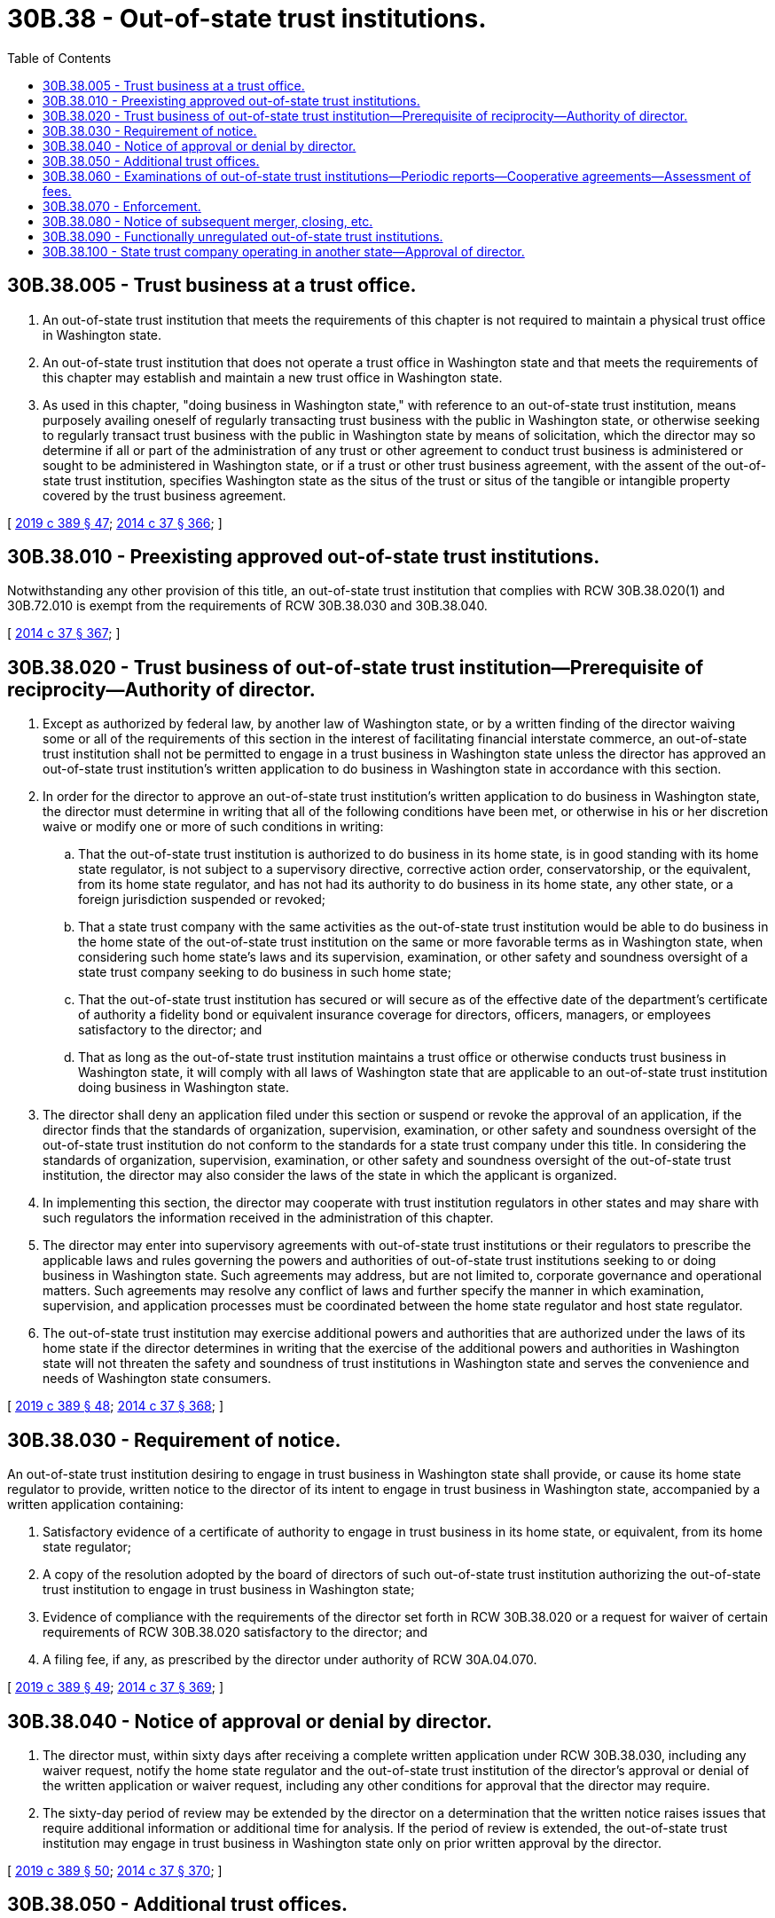 = 30B.38 - Out-of-state trust institutions.
:toc:

== 30B.38.005 - Trust business at a trust office.
. An out-of-state trust institution that meets the requirements of this chapter is not required to maintain a physical trust office in Washington state.

. An out-of-state trust institution that does not operate a trust office in Washington state and that meets the requirements of this chapter may establish and maintain a new trust office in Washington state.

. As used in this chapter, "doing business in Washington state," with reference to an out-of-state trust institution, means purposely availing oneself of regularly transacting trust business with the public in Washington state, or otherwise seeking to regularly transact trust business with the public in Washington state by means of solicitation, which the director may so determine if all or part of the administration of any trust or other agreement to conduct trust business is administered or sought to be administered in Washington state, or if a trust or other trust business agreement, with the assent of the out-of-state trust institution, specifies Washington state as the situs of the trust or situs of the tangible or intangible property covered by the trust business agreement.

[ http://lawfilesext.leg.wa.gov/biennium/2019-20/Pdf/Bills/Session%20Laws/Senate/5107.SL.pdf?cite=2019%20c%20389%20§%2047[2019 c 389 § 47]; http://lawfilesext.leg.wa.gov/biennium/2013-14/Pdf/Bills/Session%20Laws/Senate/6135.SL.pdf?cite=2014%20c%2037%20§%20366[2014 c 37 § 366]; ]

== 30B.38.010 - Preexisting approved out-of-state trust institutions.
Notwithstanding any other provision of this title, an out-of-state trust institution that complies with RCW 30B.38.020(1) and 30B.72.010 is exempt from the requirements of RCW 30B.38.030 and 30B.38.040.

[ http://lawfilesext.leg.wa.gov/biennium/2013-14/Pdf/Bills/Session%20Laws/Senate/6135.SL.pdf?cite=2014%20c%2037%20§%20367[2014 c 37 § 367]; ]

== 30B.38.020 - Trust business of out-of-state trust institution—Prerequisite of reciprocity—Authority of director.
. Except as authorized by federal law, by another law of Washington state, or by a written finding of the director waiving some or all of the requirements of this section in the interest of facilitating financial interstate commerce, an out-of-state trust institution shall not be permitted to engage in a trust business in Washington state unless the director has approved an out-of-state trust institution's written application to do business in Washington state in accordance with this section.

. In order for the director to approve an out-of-state trust institution's written application to do business in Washington state, the director must determine in writing that all of the following conditions have been met, or otherwise in his or her discretion waive or modify one or more of such conditions in writing:

.. That the out-of-state trust institution is authorized to do business in its home state, is in good standing with its home state regulator, is not subject to a supervisory directive, corrective action order, conservatorship, or the equivalent, from its home state regulator, and has not had its authority to do business in its home state, any other state, or a foreign jurisdiction suspended or revoked;

.. That a state trust company with the same activities as the out-of-state trust institution would be able to do business in the home state of the out-of-state trust institution on the same or more favorable terms as in Washington state, when considering such home state's laws and its supervision, examination, or other safety and soundness oversight of a state trust company seeking to do business in such home state;

.. That the out-of-state trust institution has secured or will secure as of the effective date of the department's certificate of authority a fidelity bond or equivalent insurance coverage for directors, officers, managers, or employees satisfactory to the director; and

.. That as long as the out-of-state trust institution maintains a trust office or otherwise conducts trust business in Washington state, it will comply with all laws of Washington state that are applicable to an out-of-state trust institution doing business in Washington state.

. The director shall deny an application filed under this section or suspend or revoke the approval of an application, if the director finds that the standards of organization, supervision, examination, or other safety and soundness oversight of the out-of-state trust institution do not conform to the standards for a state trust company under this title. In considering the standards of organization, supervision, examination, or other safety and soundness oversight of the out-of-state trust institution, the director may also consider the laws of the state in which the applicant is organized.

. In implementing this section, the director may cooperate with trust institution regulators in other states and may share with such regulators the information received in the administration of this chapter.

. The director may enter into supervisory agreements with out-of-state trust institutions or their regulators to prescribe the applicable laws and rules governing the powers and authorities of out-of-state trust institutions seeking to or doing business in Washington state. Such agreements may address, but are not limited to, corporate governance and operational matters. Such agreements may resolve any conflict of laws and further specify the manner in which examination, supervision, and application processes must be coordinated between the home state regulator and host state regulator.

. The out-of-state trust institution may exercise additional powers and authorities that are authorized under the laws of its home state if the director determines in writing that the exercise of the additional powers and authorities in Washington state will not threaten the safety and soundness of trust institutions in Washington state and serves the convenience and needs of Washington state consumers.

[ http://lawfilesext.leg.wa.gov/biennium/2019-20/Pdf/Bills/Session%20Laws/Senate/5107.SL.pdf?cite=2019%20c%20389%20§%2048[2019 c 389 § 48]; http://lawfilesext.leg.wa.gov/biennium/2013-14/Pdf/Bills/Session%20Laws/Senate/6135.SL.pdf?cite=2014%20c%2037%20§%20368[2014 c 37 § 368]; ]

== 30B.38.030 - Requirement of notice.
An out-of-state trust institution desiring to engage in trust business in Washington state shall provide, or cause its home state regulator to provide, written notice to the director of its intent to engage in trust business in Washington state, accompanied by a written application containing:

. Satisfactory evidence of a certificate of authority to engage in trust business in its home state, or equivalent, from its home state regulator;

. A copy of the resolution adopted by the board of directors of such out-of-state trust institution authorizing the out-of-state trust institution to engage in trust business in Washington state;

. Evidence of compliance with the requirements of the director set forth in RCW 30B.38.020 or a request for waiver of certain requirements of RCW 30B.38.020 satisfactory to the director; and

. A filing fee, if any, as prescribed by the director under authority of RCW 30A.04.070.

[ http://lawfilesext.leg.wa.gov/biennium/2019-20/Pdf/Bills/Session%20Laws/Senate/5107.SL.pdf?cite=2019%20c%20389%20§%2049[2019 c 389 § 49]; http://lawfilesext.leg.wa.gov/biennium/2013-14/Pdf/Bills/Session%20Laws/Senate/6135.SL.pdf?cite=2014%20c%2037%20§%20369[2014 c 37 § 369]; ]

== 30B.38.040 - Notice of approval or denial by director.
. The director must, within sixty days after receiving a complete written application under RCW 30B.38.030, including any waiver request, notify the home state regulator and the out-of-state trust institution of the director's approval or denial of the written application or waiver request, including any other conditions for approval that the director may require.

. The sixty-day period of review may be extended by the director on a determination that the written notice raises issues that require additional information or additional time for analysis. If the period of review is extended, the out-of-state trust institution may engage in trust business in Washington state only on prior written approval by the director.

[ http://lawfilesext.leg.wa.gov/biennium/2019-20/Pdf/Bills/Session%20Laws/Senate/5107.SL.pdf?cite=2019%20c%20389%20§%2050[2019 c 389 § 50]; http://lawfilesext.leg.wa.gov/biennium/2013-14/Pdf/Bills/Session%20Laws/Senate/6135.SL.pdf?cite=2014%20c%2037%20§%20370[2014 c 37 § 370]; ]

== 30B.38.050 - Additional trust offices.
An out-of-state trust institution that maintains a trust office in this state under this chapter may establish or acquire additional trust offices in this state to the same extent that a state trust company may establish or acquire additional offices in this state.

[ http://lawfilesext.leg.wa.gov/biennium/2013-14/Pdf/Bills/Session%20Laws/Senate/6135.SL.pdf?cite=2014%20c%2037%20§%20371[2014 c 37 § 371]; ]

== 30B.38.060 - Examinations of out-of-state trust institutions—Periodic reports—Cooperative agreements—Assessment of fees.
. To the extent consistent with subsections (3), (4), and (5) of this section, the director may make such examinations and investigations of an out-of-state trust institution engaged in trust business in this state as the director may deem necessary to determine whether the out-of-state trust institution is being operated and maintained in a safe and sound manner in a manner affecting this state. Unless otherwise prescribed by rule, the provisions of Title 30A RCW applicable to examination or investigation of banks shall apply to such examinations or investigations of out-of-state trust institutions.

. The director may require periodic reports regarding any out-of-state trust institution engaged in trust business in this state. The required reports shall be provided by such out-of-state trust institution or by the home state regulator. Any reporting requirements prescribed by the director under this subsection shall be (a) consistent with the reporting requirements applicable to state trust companies and (b) appropriate for the purpose of enabling the director to carry out his or her responsibilities under this chapter.

. The director may enter into cooperative, coordinating, and information-sharing agreements with any other trust institution supervisory agency with respect to the periodic examination or other supervision of an out-of-state trust institution engaging in trust business in this state, and the director may accept the report of examination and report of investigation of such agency in lieu of conducting his or her own examination or investigation.

. The director may enter into contracts with any trust institution supervisory agency that has concurrent jurisdiction over an out-of-state trust institution engaged in trust business in this state to engage the services of such agency's examiners at a reasonable rate of compensation, or to provide the services of the director's examiners to such agency at a reasonable rate of compensation. Any such contract shall be deemed a sole source contract to the extent permitted under Washington state law.

. The director may enter into joint examinations or joint enforcement actions with other trust institutions supervisory agencies having concurrent jurisdiction over any out-of-state trust institution engaged in trust business in this state or by a state trust company doing business in any host state.

. Notwithstanding any other provision of this section, the director may at any time take enforcement action independently if the director deems such actions to be necessary or appropriate to carry out his or her responsibilities under this title or to ensure compliance with the laws of this state. However, in the case of an out-of-state trust institution, the director shall recognize the exclusive authority of the home state regulator over corporate governance matters and the primary responsibility of the home state regulator with respect to safety and soundness matters.

. An out-of-state trust institution that engages in trust business in this state and which is subject to examination by the director under any cooperative agreement between the director and the home state of the out-of-state trust institution, may be subject to supervisory, examination, and other fees, under authority of such cooperative agreement, RCW 30A.04.070, and as may be specified by rule.

[ http://lawfilesext.leg.wa.gov/biennium/2013-14/Pdf/Bills/Session%20Laws/Senate/6135.SL.pdf?cite=2014%20c%2037%20§%20372[2014 c 37 § 372]; ]

== 30B.38.070 - Enforcement.
. Consistent with chapter 30B.10 RCW, the director may determine an out-of-state trust institution engaging in trust business in Washington state, or its affiliate, is in violation of any provision of this title or is operating in an unsafe and unsound manner.

. The director shall have the authority to take all such enforcement actions against an out-of-state trust institution or its affiliate as he or she is empowered to take under chapter 30B.10 RCW, including but not limited to issuing an order temporarily or permanently prohibiting the out-of-state trust institution or its affiliate from engaging in trust business in Washington state.

. The director may make a written finding that an out-of-state trust institution engaging in or proposing to engage in a trust business in Washington state does not meet the requirements for engaging in trust business in Washington state pursuant to this chapter or RCW 30B.72.010, which finding shall be effective on the date of issuance or such other date as the director shall determine.

. In cases involving extraordinary circumstances requiring immediate action, the director may issue pursuant to RCW 30B.10.180 an emergency order without advance notice or opportunity for hearing, subject to the right of the out-of-state trust institution or, as applicable, its affiliate, to petition for judicial review in the same manner as a state trust company under this title.

. The director will give notice to the home state regulator of each enforcement action taken against an out-of-state trust institution or its affiliate and, to the extent practicable, will consult and cooperate with the home state regulator in pursuing and resolving such enforcement action.

[ http://lawfilesext.leg.wa.gov/biennium/2019-20/Pdf/Bills/Session%20Laws/Senate/5107.SL.pdf?cite=2019%20c%20389%20§%2051[2019 c 389 § 51]; http://lawfilesext.leg.wa.gov/biennium/2013-14/Pdf/Bills/Session%20Laws/Senate/6135.SL.pdf?cite=2014%20c%2037%20§%20373[2014 c 37 § 373]; ]

== 30B.38.080 - Notice of subsequent merger, closing, etc.
Each out-of-state trust institution that maintains an office in Washington state or otherwise conducts trust business in Washington state pursuant to this chapter, or the home state regulator of such trust institution, shall give at least thirty days' prior written notice, or in the case of an emergency transaction, such shorter notice as is consistent with applicable state or federal law, to the director of:

. Any merger, consolidation, or other transaction that would cause a change of control with respect to such out-of-state trust institution or any bank holding company that controls such trust institution, as determined by the definition of "control" set forth in RCW 30B.53.005;

. Any transfer of all or substantially all of the trust accounts or trust assets of the out-of-state trust institution to another person; or

. The closing or disposition of any office in Washington state.

[ http://lawfilesext.leg.wa.gov/biennium/2019-20/Pdf/Bills/Session%20Laws/Senate/5107.SL.pdf?cite=2019%20c%20389%20§%2052[2019 c 389 § 52]; http://lawfilesext.leg.wa.gov/biennium/2013-14/Pdf/Bills/Session%20Laws/Senate/6135.SL.pdf?cite=2014%20c%2037%20§%20374[2014 c 37 § 374]; ]

== 30B.38.090 - Functionally unregulated out-of-state trust institutions.
Notwithstanding any other provision of this chapter, an out-of-state trust institution engaging in trust business in Washington state, which is not an exempt person under RCW 30B.04.040 and which by reason of the laws of its home state is not, in the opinion of the director, subject to supervision, examination, or other safety and soundness oversight by a home state regulator, shall be subject to all the requirements of a state trust company under this title.

[ http://lawfilesext.leg.wa.gov/biennium/2019-20/Pdf/Bills/Session%20Laws/Senate/5107.SL.pdf?cite=2019%20c%20389%20§%2054[2019 c 389 § 54]; http://lawfilesext.leg.wa.gov/biennium/2013-14/Pdf/Bills/Session%20Laws/Senate/6135.SL.pdf?cite=2014%20c%2037%20§%20375[2014 c 37 § 375]; ]

== 30B.38.100 - State trust company operating in another state—Approval of director.
. Upon written approval of the director, a state trust company may conduct the business of a trust company in a host state, subject to the authority, requirements, and restrictions of the host state, or as otherwise directed by a cooperative agreement between the department and the host state.

. The director may enter into a cooperative agreement with the host state regulator of the host state in which a state trust company is permitted to and conducts the business of a trust company and may permit the host state regulator to periodically examine the affairs of the state trust company in the host state.

. The director may rely upon the examination of the host state regulator in lieu of the department itself conducting an examination of the state trust company's conduct in the host state.

[ http://lawfilesext.leg.wa.gov/biennium/2019-20/Pdf/Bills/Session%20Laws/Senate/5107.SL.pdf?cite=2019%20c%20389%20§%2053[2019 c 389 § 53]; ]

